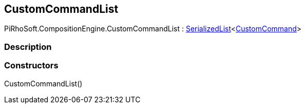 [#reference/custom-command-list]

## CustomCommandList

PiRhoSoft.CompositionEngine.CustomCommandList : link:/projects/unity-utilities/documentation/#/v10/reference/serialized-list-1[SerializedList^]<<<reference/custom-command.html,CustomCommand>>>

### Description

### Constructors

CustomCommandList()::
